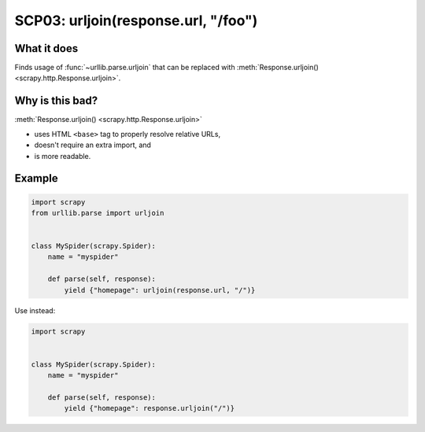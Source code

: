 .. _scp03:

====================================
SCP03: urljoin(response.url, "/foo")
====================================

What it does
============

Finds usage of :func:`~urllib.parse.urljoin` that can be replaced with
:meth:`Response.urljoin() <scrapy.http.Response.urljoin>`.


Why is this bad?
================

:meth:`Response.urljoin() <scrapy.http.Response.urljoin>`

* uses HTML ``<base>`` tag to properly resolve relative URLs,
* doesn't require an extra import, and
* is more readable.

Example
=======

.. code-block:: python

    import scrapy
    from urllib.parse import urljoin


    class MySpider(scrapy.Spider):
        name = "myspider"

        def parse(self, response):
            yield {"homepage": urljoin(response.url, "/")}

Use instead:

.. code-block:: python

    import scrapy


    class MySpider(scrapy.Spider):
        name = "myspider"

        def parse(self, response):
            yield {"homepage": response.urljoin("/")}

